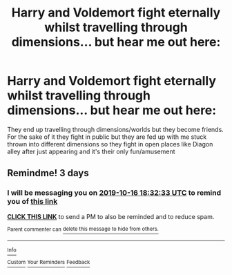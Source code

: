 #+TITLE: Harry and Voldemort fight eternally whilst travelling through dimensions... but hear me out here:

* Harry and Voldemort fight eternally whilst travelling through dimensions... but hear me out here:
:PROPERTIES:
:Author: RavenclawHufflepuff
:Score: 8
:DateUnix: 1570989960.0
:DateShort: 2019-Oct-13
:FlairText: Prompt
:END:
They end up travelling through dimensions/worlds but they become friends. For the sake of it they fight in public but they are fed up with me stuck thrown into different dimensions so they fight in open places like Diagon alley after just appearing and it's their only fun/amusement


** Remindme! 3 days
:PROPERTIES:
:Author: threadocheese
:Score: 1
:DateUnix: 1570991553.0
:DateShort: 2019-Oct-13
:END:

*** I will be messaging you on [[http://www.wolframalpha.com/input/?i=2019-10-16%2018:32:33%20UTC%20To%20Local%20Time][*2019-10-16 18:32:33 UTC*]] to remind you of [[https://np.reddit.com/r/HPfanfiction/comments/dhe2re/harry_and_voldemort_fight_eternally_whilst/f3mrw97/][*this link*]]

[[https://np.reddit.com/message/compose/?to=RemindMeBot&subject=Reminder&message=%5Bhttps%3A%2F%2Fwww.reddit.com%2Fr%2FHPfanfiction%2Fcomments%2Fdhe2re%2Fharry_and_voldemort_fight_eternally_whilst%2Ff3mrw97%2F%5D%0A%0ARemindMe%21%202019-10-16%2018%3A32%3A33%20UTC][*CLICK THIS LINK*]] to send a PM to also be reminded and to reduce spam.

^{Parent commenter can} [[https://np.reddit.com/message/compose/?to=RemindMeBot&subject=Delete%20Comment&message=Delete%21%20dhe2re][^{delete this message to hide from others.}]]

--------------

[[https://np.reddit.com/r/RemindMeBot/comments/c5l9ie/remindmebot_info_v20/][^{Info}]]

[[https://np.reddit.com/message/compose/?to=RemindMeBot&subject=Reminder&message=%5BLink%20or%20message%20inside%20square%20brackets%5D%0A%0ARemindMe%21%20Time%20period%20here][^{Custom}]]
[[https://np.reddit.com/message/compose/?to=RemindMeBot&subject=List%20Of%20Reminders&message=MyReminders%21][^{Your Reminders}]]
[[https://np.reddit.com/message/compose/?to=Watchful1&subject=RemindMeBot%20Feedback][^{Feedback}]]
:PROPERTIES:
:Author: RemindMeBot
:Score: 1
:DateUnix: 1570993219.0
:DateShort: 2019-Oct-13
:END:
